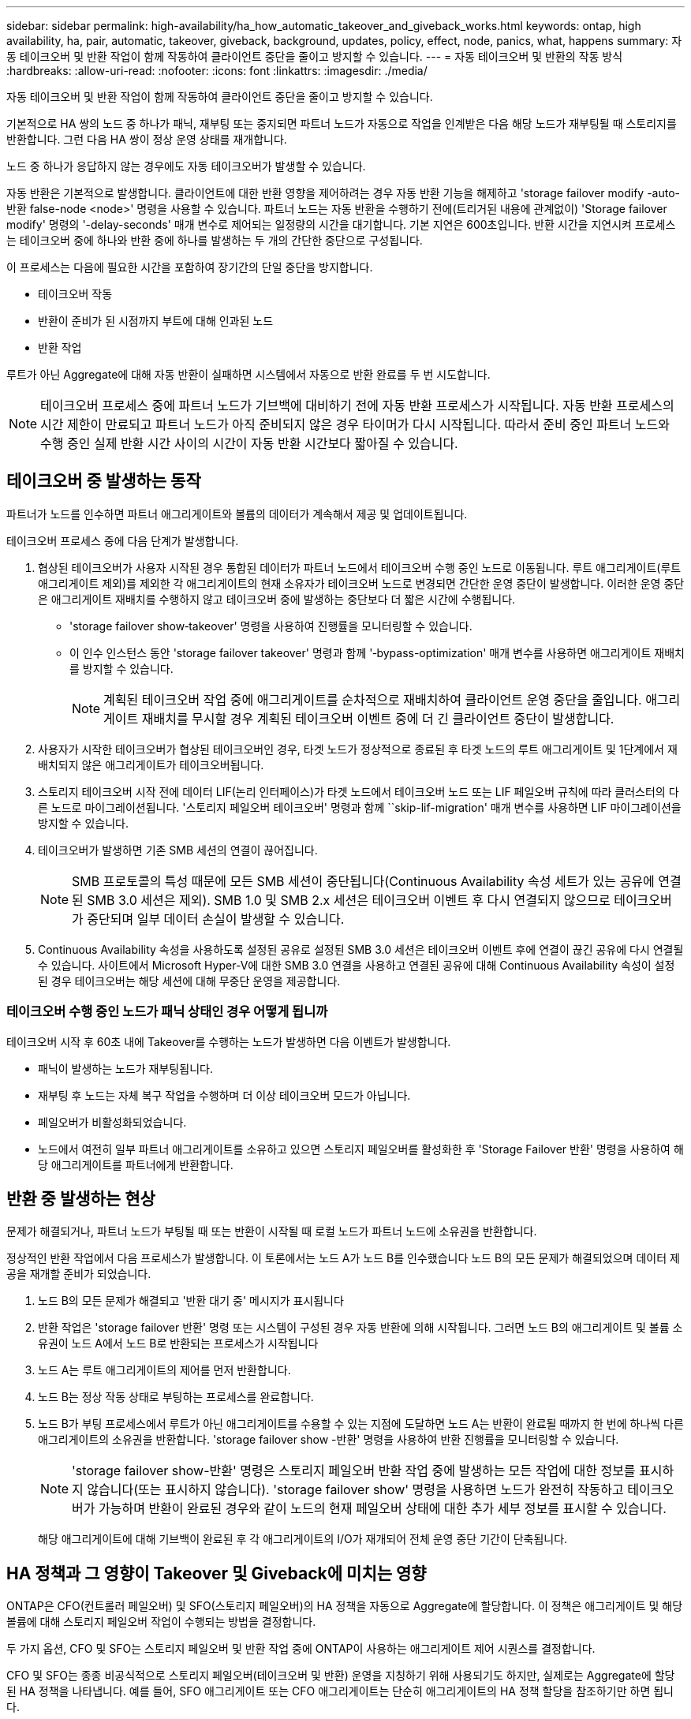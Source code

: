 ---
sidebar: sidebar 
permalink: high-availability/ha_how_automatic_takeover_and_giveback_works.html 
keywords: ontap, high availability, ha, pair, automatic, takeover, giveback, background, updates, policy, effect, node, panics, what, happens 
summary: 자동 테이크오버 및 반환 작업이 함께 작동하여 클라이언트 중단을 줄이고 방지할 수 있습니다. 
---
= 자동 테이크오버 및 반환의 작동 방식
:hardbreaks:
:allow-uri-read: 
:nofooter: 
:icons: font
:linkattrs: 
:imagesdir: ./media/


[role="lead"]
자동 테이크오버 및 반환 작업이 함께 작동하여 클라이언트 중단을 줄이고 방지할 수 있습니다.

기본적으로 HA 쌍의 노드 중 하나가 패닉, 재부팅 또는 중지되면 파트너 노드가 자동으로 작업을 인계받은 다음 해당 노드가 재부팅될 때 스토리지를 반환합니다. 그런 다음 HA 쌍이 정상 운영 상태를 재개합니다.

노드 중 하나가 응답하지 않는 경우에도 자동 테이크오버가 발생할 수 있습니다.

자동 반환은 기본적으로 발생합니다. 클라이언트에 대한 반환 영향을 제어하려는 경우 자동 반환 기능을 해제하고 'storage failover modify -auto-반환 false-node <node>' 명령을 사용할 수 있습니다. 파트너 노드는 자동 반환을 수행하기 전에(트리거된 내용에 관계없이) 'Storage failover modify' 명령의 '-delay-seconds' 매개 변수로 제어되는 일정량의 시간을 대기합니다. 기본 지연은 600초입니다. 반환 시간을 지연시켜 프로세스는 테이크오버 중에 하나와 반환 중에 하나를 발생하는 두 개의 간단한 중단으로 구성됩니다.

이 프로세스는 다음에 필요한 시간을 포함하여 장기간의 단일 중단을 방지합니다.

* 테이크오버 작동
* 반환이 준비가 된 시점까지 부트에 대해 인과된 노드
* 반환 작업


루트가 아닌 Aggregate에 대해 자동 반환이 실패하면 시스템에서 자동으로 반환 완료를 두 번 시도합니다.


NOTE: 테이크오버 프로세스 중에 파트너 노드가 기브백에 대비하기 전에 자동 반환 프로세스가 시작됩니다. 자동 반환 프로세스의 시간 제한이 만료되고 파트너 노드가 아직 준비되지 않은 경우 타이머가 다시 시작됩니다. 따라서 준비 중인 파트너 노드와 수행 중인 실제 반환 시간 사이의 시간이 자동 반환 시간보다 짧아질 수 있습니다.



== 테이크오버 중 발생하는 동작

파트너가 노드를 인수하면 파트너 애그리게이트와 볼륨의 데이터가 계속해서 제공 및 업데이트됩니다.

테이크오버 프로세스 중에 다음 단계가 발생합니다.

. 협상된 테이크오버가 사용자 시작된 경우 통합된 데이터가 파트너 노드에서 테이크오버 수행 중인 노드로 이동됩니다. 루트 애그리게이트(루트 애그리게이트 제외)를 제외한 각 애그리게이트의 현재 소유자가 테이크오버 노드로 변경되면 간단한 운영 중단이 발생합니다. 이러한 운영 중단은 애그리게이트 재배치를 수행하지 않고 테이크오버 중에 발생하는 중단보다 더 짧은 시간에 수행됩니다.
+
** 'storage failover show‑takeover' 명령을 사용하여 진행률을 모니터링할 수 있습니다.
** 이 인수 인스턴스 동안 'storage failover takeover' 명령과 함께 '‑bypass-optimization' 매개 변수를 사용하면 애그리게이트 재배치를 방지할 수 있습니다.
+

NOTE: 계획된 테이크오버 작업 중에 애그리게이트를 순차적으로 재배치하여 클라이언트 운영 중단을 줄입니다. 애그리게이트 재배치를 무시할 경우 계획된 테이크오버 이벤트 중에 더 긴 클라이언트 중단이 발생합니다.



. 사용자가 시작한 테이크오버가 협상된 테이크오버인 경우, 타겟 노드가 정상적으로 종료된 후 타겟 노드의 루트 애그리게이트 및 1단계에서 재배치되지 않은 애그리게이트가 테이크오버됩니다.
. 스토리지 테이크오버 시작 전에 데이터 LIF(논리 인터페이스)가 타겟 노드에서 테이크오버 노드 또는 LIF 페일오버 규칙에 따라 클러스터의 다른 노드로 마이그레이션됩니다. '스토리지 페일오버 테이크오버' 명령과 함께 ``skip-lif-migration' 매개 변수를 사용하면 LIF 마이그레이션을 방지할 수 있습니다.
. 테이크오버가 발생하면 기존 SMB 세션의 연결이 끊어집니다.
+

NOTE: SMB 프로토콜의 특성 때문에 모든 SMB 세션이 중단됩니다(Continuous Availability 속성 세트가 있는 공유에 연결된 SMB 3.0 세션은 제외). SMB 1.0 및 SMB 2.x 세션은 테이크오버 이벤트 후 다시 연결되지 않으므로 테이크오버가 중단되며 일부 데이터 손실이 발생할 수 있습니다.

. Continuous Availability 속성을 사용하도록 설정된 공유로 설정된 SMB 3.0 세션은 테이크오버 이벤트 후에 연결이 끊긴 공유에 다시 연결될 수 있습니다. 사이트에서 Microsoft Hyper-V에 대한 SMB 3.0 연결을 사용하고 연결된 공유에 대해 Continuous Availability 속성이 설정된 경우 테이크오버는 해당 세션에 대해 무중단 운영을 제공합니다.




=== 테이크오버 수행 중인 노드가 패닉 상태인 경우 어떻게 됩니까

테이크오버 시작 후 60초 내에 Takeover를 수행하는 노드가 발생하면 다음 이벤트가 발생합니다.

* 패닉이 발생하는 노드가 재부팅됩니다.
* 재부팅 후 노드는 자체 복구 작업을 수행하며 더 이상 테이크오버 모드가 아닙니다.
* 페일오버가 비활성화되었습니다.
* 노드에서 여전히 일부 파트너 애그리게이트를 소유하고 있으면 스토리지 페일오버를 활성화한 후 'Storage Failover 반환' 명령을 사용하여 해당 애그리게이트를 파트너에게 반환합니다.




== 반환 중 발생하는 현상

문제가 해결되거나, 파트너 노드가 부팅될 때 또는 반환이 시작될 때 로컬 노드가 파트너 노드에 소유권을 반환합니다.

정상적인 반환 작업에서 다음 프로세스가 발생합니다. 이 토론에서는 노드 A가 노드 B를 인수했습니다 노드 B의 모든 문제가 해결되었으며 데이터 제공을 재개할 준비가 되었습니다.

. 노드 B의 모든 문제가 해결되고 '반환 대기 중' 메시지가 표시됩니다
. 반환 작업은 'storage failover 반환' 명령 또는 시스템이 구성된 경우 자동 반환에 의해 시작됩니다. 그러면 노드 B의 애그리게이트 및 볼륨 소유권이 노드 A에서 노드 B로 반환되는 프로세스가 시작됩니다
. 노드 A는 루트 애그리게이트의 제어를 먼저 반환합니다.
. 노드 B는 정상 작동 상태로 부팅하는 프로세스를 완료합니다.
. 노드 B가 부팅 프로세스에서 루트가 아닌 애그리게이트를 수용할 수 있는 지점에 도달하면 노드 A는 반환이 완료될 때까지 한 번에 하나씩 다른 애그리게이트의 소유권을 반환합니다. 'storage failover show -반환' 명령을 사용하여 반환 진행률을 모니터링할 수 있습니다.
+

NOTE: 'storage failover show-반환' 명령은 스토리지 페일오버 반환 작업 중에 발생하는 모든 작업에 대한 정보를 표시하지 않습니다(또는 표시하지 않습니다). 'storage failover show' 명령을 사용하면 노드가 완전히 작동하고 테이크오버가 가능하며 반환이 완료된 경우와 같이 노드의 현재 페일오버 상태에 대한 추가 세부 정보를 표시할 수 있습니다.

+
해당 애그리게이트에 대해 기브백이 완료된 후 각 애그리게이트의 I/O가 재개되어 전체 운영 중단 기간이 단축됩니다.





== HA 정책과 그 영향이 Takeover 및 Giveback에 미치는 영향

ONTAP은 CFO(컨트롤러 페일오버) 및 SFO(스토리지 페일오버)의 HA 정책을 자동으로 Aggregate에 할당합니다. 이 정책은 애그리게이트 및 해당 볼륨에 대해 스토리지 페일오버 작업이 수행되는 방법을 결정합니다.

두 가지 옵션, CFO 및 SFO는 스토리지 페일오버 및 반환 작업 중에 ONTAP이 사용하는 애그리게이트 제어 시퀀스를 결정합니다.

CFO 및 SFO는 종종 비공식적으로 스토리지 페일오버(테이크오버 및 반환) 운영을 지칭하기 위해 사용되기도 하지만, 실제로는 Aggregate에 할당된 HA 정책을 나타냅니다. 예를 들어, SFO 애그리게이트 또는 CFO 애그리게이트는 단순히 애그리게이트의 HA 정책 할당을 참조하기만 하면 됩니다.

HA 정책은 다음과 같이 Takeover 및 Giveback 작업에 영향을 미칩니다.

* ONTAP 시스템에서 생성된 애그리게이트(루트 볼륨이 포함된 루트 애그리게이트 제외)에는 SFO의 HA 정책이 있습니다. 수동으로 시작된 테이크오버는 테이크오버 전에 SFO(비루트) 애그리게이트를 순차적으로 파트너에게 재배치함으로써 성능에 최적화되어 있습니다. 반환 프로세스 중에 애그리게이트는 페일오버된 시스템 부팅 후 순차적으로 다시 전달되고 관리 애플리케이션이 온라인 상태가 되어 노드가 애그리게이트를 받을 수 있게 됩니다.
* 애그리게이트 재배치 작업으로 인해 애그리게이트 디스크 소유권을 재할당하고 제어를 노드에서 파트너로 전환할 수 있기 때문에 SFO의 HA 정책이 적용된 애그리게이트만 애그리게이트 재배치할 수 있습니다.
* 루트 애그리게이트에는 항상 CFO의 HA 정책이 있고 반환 작업을 시작할 때 이 정책이 제공됩니다. 이는 가져온 시스템이 부팅되도록 하기 위해 필요합니다. 다른 모든 애그리게이트는 페일오버된 시스템이 부팅 프로세스를 완료하고 관리 애플리케이션이 온라인 상태가 된 이후에 순차적으로 다시 제공되므로 노드에서 애그리게이트를 받을 수 있습니다.



NOTE: 애그리게이트의 HA 정책을 SFO에서 CFO로 변경하는 것은 유지 관리 모드 작업입니다. 고객 지원 담당자의 지시가 없는 한 이 설정을 수정하지 마십시오.



== 백그라운드 업데이트가 Takeover 및 Giveback에 미치는 영향

디스크 펌웨어의 백그라운드 업데이트가 HA 쌍의 테이크오버, 반환 및 애그리게이트 재배치 작업에 영향을 미치는 것은 해당 작업의 시작 방식에 따라 다릅니다.

다음 목록에서는 백그라운드 디스크 펌웨어 업데이트가 테이크오버, 반환 및 애그리게이트 재배치에 미치는 영향을 설명합니다.

* 두 노드 중 하나의 디스크에서 백그라운드 디스크 펌웨어 업데이트가 발생하는 경우 수동으로 시작된 테이크오버 작업은 해당 디스크에서 디스크 펌웨어 업데이트가 완료될 때까지 지연됩니다. 백그라운드 디스크 펌웨어 업데이트가 120초 이상 걸리는 경우 Takeover 작업이 중단되고 디스크 펌웨어 업데이트가 완료된 후 수동으로 다시 시작해야 합니다. 스토리지 페일오버 테이크오버가 true로 설정된 "스토리지 페일오버 테이크오버" 명령의 -bypass-optimization" 매개 변수로 인해 테이크오버가 시작된 경우 대상 노드에서 백그라운드 디스크 펌웨어 업데이트가 테이크오버에 영향을 미치지 않습니다.
* 소스(또는 테이크오버) 노드의 디스크에서 백그라운드 디스크 펌웨어 업데이트가 발생하고 '스토리지 페일오버 테이크오버로 설정된 '즉각' 명령의 '‑OPTIONS' 매개 변수를 사용하여 수동으로 테이크오버가 시작된 경우 테이크오버가 즉시 시작됩니다.
* 노드의 디스크에서 백그라운드 디스크 펌웨어 업데이트가 수행되고 IT 패닉이 발생하면 패닉이 발생한 노드의 테이크오버가 즉시 시작됩니다.
* 백그라운드 디스크 펌웨어 업데이트가 두 노드 중 하나의 디스크에서 발생하는 경우, 디스크 펌웨어 업데이트가 해당 디스크에서 완료될 때까지 데이터 애그리게이트의 기브백이 지연됩니다.
* 백그라운드 디스크 펌웨어 업데이트가 120초 이상 걸리는 경우 반환 작업이 중단되고 디스크 펌웨어 업데이트가 완료된 후 수동으로 다시 시작해야 합니다.
* 백그라운드 디스크 펌웨어 업데이트가 두 노드 중 하나의 디스크에서 발생하는 경우, 디스크 펌웨어 업데이트가 해당 디스크에서 완료될 때까지 애그리게이트 재배치 작업이 지연됩니다. 백그라운드 디스크 펌웨어 업데이트가 120초 이상 걸리는 경우, 애그리게이트 재배치 작업이 중단되고 디스크 펌웨어 업데이트가 완료된 후 수동으로 다시 시작해야 합니다. 'true'로 설정된 'Storage aggregate relocation' 명령의 '-override-destination-checks'로 애그리게이트 재배치를 시작한 경우, 대상 노드에서 백그라운드 디스크 펌웨어 업데이트가 애그리게이트 재배치에 영향을 미치지 않습니다.

